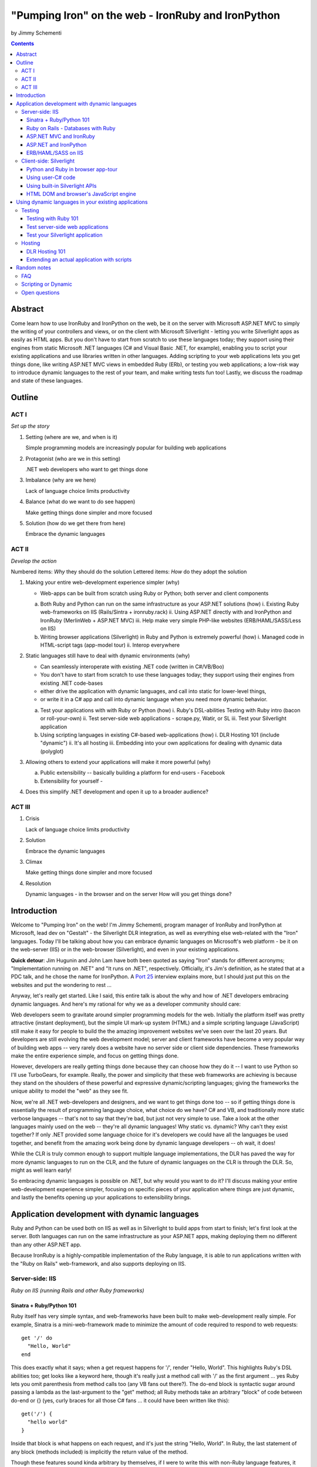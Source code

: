 ===================================================
"Pumping Iron" on the web - IronRuby and IronPython
===================================================
by Jimmy Schementi

.. contents::


--------
Abstract
--------
Come learn how to use IronRuby and IronPython on the web, be it on the server
with Microsoft ASP.NET MVC to simply the writing of your controllers and
views, or on the client with Microsoft Silverlight - letting you write
Silverlight apps as easily as HTML apps. But you don't have to start from
scratch to use these languages today; they support using their engines from
static Microsoft .NET languages (C# and Visual Basic .NET, for example),
enabling you to script your existing applications and use libraries written in
other languages. Adding scripting to your web applications lets you get things
done, like writing ASP.NET MVC views in embedded Ruby (ERb), or testing you
web applications; a low-risk way to introduce dynamic languages to the rest of
your team, and make writing tests fun too! Lastly, we discuss the roadmap and
state of these languages.

-------
Outline
-------

ACT I
+++++

*Set up the story*

1. Setting (where are we, and when is it)

   Simple programming models are increasingly popular for building web applications

2. Protagonist (who are we in this setting)

   .NET web developers who want to get things done

3. Imbalance (why are we here)

   Lack of language choice limits productivity

4. Balance (what do we want to do see happen)

   Make getting things done simpler and more focused

5. Solution (how do we get there from here)

   Embrace the dynamic languages
   

ACT II
++++++
*Develop the action*

Numbered items: *Why* they should do the solution
Lettered items: *How* do they adopt the solution

1. Making your entire web-development experience simpler (why)
   
   - Web-apps can be built from scratch using Ruby or Python; both server and client components

   a. Both Ruby and Python can run on the same infrastructure as your ASP.NET solutions (how)
      i. Existing Ruby web-frameworks on IIS (Rails/Sintra + ironruby.rack)
      ii. Using ASP.NET directly with and IronPython and IronRuby (MerlinWeb + ASP.NET MVC)
      iii. Help make very simple PHP-like websites (ERB/HAML/SASS/Less on IIS)

   b. Writing browser applications (Silverlight) in Ruby and Python is extremely powerful (how)
      i. Managed code in HTML-script tags (app-model tour)
      ii. Interop everywhere 

2. Static languages still have to deal with dynamic environments (why)

   - Can seamlessly interoperate with existing .NET code (written in C#/VB/Boo)
   - You don't have to start from scratch to use these languages today; they support using their engines from existing .NET code-bases
   - either drive the application with dynamic languages, and call into static for lower-level things, 
   - or write it in a C# app and call into dynamic language when you need more dynamic behavior.

   a. Test your applications with with Ruby or Python (how)
      i. Ruby's DSL-abilities Testing with Ruby intro (bacon or roll-your-own)
      ii. Test server-side web applications - scrape.py, Watir, or SL
      iii. Test your Silverlight application

   b. Using scripting languages in existing C#-based web-applications (how)
      i. DLR Hosting 101 (include "dynamic")
      ii. It's all hosting
      iii. Embedding into your own applications for dealing with dynamic data (polyglot)

3. Allowing others to extend your applications will make it more powerful (why)

   a. Public extensibility -- basically building a platform for end-users
      - Facebook
   
   b. Extensibility for yourself
      - 

4. Does this simplify .NET development and open it up to a broader audience?


ACT III
+++++++

1. Crisis

   Lack of language choice limits productivity
   
2. Solution

   Embrace the dynamic languages 

3. Climax

   Make getting things done simpler and more focused

4. Resolution

   Dynamic languages - in the browser and on the server
   How will you get things done?


------------
Introduction
------------
Welcome to "Pumping Iron" on the web! I'm Jimmy Schementi, program manager of
IronRuby and IronPython at Microsoft, lead dev on "Gestalt" - the Silverlight
DLR integration, as well as everything else web-related with the "Iron" languages.
Today I'll be talking about how you can embrace dynamic languages on Microsoft's
web platform - be it on the web-server (IIS) or in the web-browser (Silverlight),
and even in your existing applications.

**Quick detour**: Jim Hugunin and John Lam have both been quoted
as saying "Iron" stands for different acronyms; "Implementation running on .NET"
and "It runs on .NET", respectively. Officially, it's Jim's definition, as he
stated that at a PDC talk, and he chose the name for IronPython. A 
`Port 25 <http://port25.technet.com/archive/2006/06/01/2565.aspx>`_
interview explains more, but I should just put this on the websites and put the
wondering to rest ...

Anyway, let's really get started. Like I said, this entire talk is about the why
and how of .NET developers embracing dynamic languages. And here's my rational for
why we as a developer community should care:

Web developers seem to gravitate around simpler programming models for the web.
Initially the platform itself was pretty attractive (instant deployment), but 
the simple UI mark-up system (HTML) and a simple scripting language (JavaScript) 
still make it easy for people to build the the amazing improvement websites we've
seen over the last 20 years. But developers are still evolving the web development
model; server and client frameworks have become a very popular way of building web
apps -- very rarely does a website have no server side or client side dependencies.
These frameworks make the entire experience simple, and focus on getting things
done.

However, developers are really getting things done because they can choose how
they do it -- I want to use Python so I'll use TurboGears, for example. Really,
the power and simplicity that these web frameworks are achieving is because they
stand on the shoulders of these powerful and expressive dynamic/scripting languages;
giving the frameworks the unique ability to model the "web" as they see fit.

Now, we're all .NET web-developers and designers, and we want to get things done
too -- so if getting things done is essentially the result of programming language
choice, what choice do we have? C# and VB, and traditionally more static verbose
languages -- that's not to say that they're bad, but just not very simple to use.
Take a look at the other languages mainly used on the web -- they're all dynamic
languages! Why static vs. dynamic? Why can't they exist together? If only .NET
provided some language choice for it's developers we could have all the languages
be used together, and benefit from the amazing work being done by dynamic language
developers -- oh wait, it does!

While the CLR is truly common enough to support multiple language implementations,
the DLR has paved the way for more dynamic languages to run on the CLR, and the
future of dynamic languages on the CLR is through the DLR. So, might as well learn
early!

So embracing dynamic languages is possible on .NET, but why would you want to do
it? I'll discuss making your entire web-development experience simpler, focusing
on specific pieces of your application where things are just dynamic, and lastly
the benefits opening up your applications to extensibility brings.




----------------------------------------------
Application development with dynamic languages
----------------------------------------------

Ruby and Python can be used both on IIS as well as in Silverlight to build apps
from start to finish; let's first look at the server. Both languages can run on
the same infrastructure as your ASP.NET apps, making deploying them no different
than any other ASP.NET app.

Because IronRuby is a highly-compatible implementation of the Ruby language, it
is able to run applications written with the "Ruby on Rails" web-framework, and
also supports deploying on IIS.

Server-side: IIS
++++++++++++++++
*Ruby on IIS (running Rails and other Ruby frameworks)*

Sinatra + Ruby/Python 101
~~~~~~~~~~~~~~~~~~~~~~~~~
Ruby itself has very simple syntax, and web-frameworks have been built
to make web-development really simple. For example, Sinatra is a mini-web-framework
made to minimize the amount of code required to respond to web requests::

    get '/' do
      "Hello, World"
    end

This does exactly what it says; when a get request happens for '/', render 
"Hello, World". This highlights Ruby's DSL abilities too; get looks like a 
keyword here, though it's really just a method call with '/' as the first
argument ... yes Ruby lets you omit parenthesis from method calls too
(any VB fans out there?). The do-end block is syntactic sugar around passing
a lambda as the last-argument to the "get" method; all Ruby methods take
an arbitrary "block" of code between do-end or {} (yes, curly braces 
for all those C# fans ... it could have been written like this)::

    get('/') {
      "hello world"
    }
  
Inside that block is what happens on each request, and it's just the string
"Hello, World". In Ruby, the last statement of any block (methods included)
is implicitly the return value of the method.

Though these features sound kinda arbitrary by themselves, if I were to
write this with non-Ruby language features, it would lose it's character::

    def index()
      return "Hello, World"
    end
    get('/', method('index'))

This defines a Ruby method "index", which explicitly returns the string
"Hello, World", and then calls the get method directly with the first
argument being the URL and the second argument being an explicit pointer
to the "index" method. While this might be closer to how the programming
language tackles problems, it's not how the programmer thinks.

Now, not to leave Python out of this love-fest, Python can make this
look very pretty as well, but in her own special way::

    @get("/")
    def index(resp):
        resp.write("Hello, World")

Here the index method is created, which explicitly accepts the request
as an argument; Python's all about not introducing any magical variables,
unlike Ruby, so the entire request would probably be given to Python.
The index method would probably write to the req using a write method.
Then the method would be "decorated" with the get method, which would tell
the web-framework that index represents a get-request for "/".

A decorator in Python is basically a function that accepts a
function and returns a function, so get in this case would be
defined something like this::

    def get(uri):
      def __get(resp):
        sinatra.register('get', uri, resp)
      return __get

That's code that would be part of my fictional Python Sinatra fx,
not something you as the consumer would write.
  
Another way of looking at it is without decorator::

    def index(resp):
        resp.write("Hello, World")
    get('/', index)

The thing to note is that it's a bit more readable than Ruby,
and almost equivalent to the decorator way, except for the 
order of "get" in the code. You'll also see that getting a method
pointer is much cleaner than Ruby ('index' vs 'method(:index)');
in Ruby 'index' would call the method, since Ruby allows method
calls with or without parens, where Python uses parens to indicate
a method call.

<start http://ironruby.info>

Quickly back to Sinatra: the IronRuby team actually uses Sinatra
to power http://ironruby.info, our compatibility reporting website.
A machine runs the compatibility suite against the latest source
code every night, and generates data into a database which this
site pull out and displays.
 
Ruby on Rails - Databases with Ruby
~~~~~~~~~~~~~~~~~~~~~~~~~~~~~~~~~~~
One of the most popular (or most buzzed) web-frameworks is Rails,
which is just a collection of libraries for structuring your
web-application, and Ruby gives it the power to make it so nice.
Rails uses the Model-View-Controller pattern for organization,
so any ASP.NET MVC people will find this familiar::

    class PostsController < ActionController::Base
      def index
        @posts = Post.all
      end

      def show
        @post = Post.find(params[:id])
      end

      def create
        @post = Post.new(params[:post])
        unless @post.save
          flash[:error] = @post.error
          redirect_to :index
        end  
      end

      # ...
    end

Each method inside a class (inheriting from ActionController::Base)
maps to a certain URL and HTTP verb: "index" maps to a "GET /posts",
show maps to a "GET /posts/<id>", "create" maps to a "POST /posts",
"destroy" maps to a "DELETE /posts/<id>", etc. Unlike Sinatra, Rails
uses "convention" to map a request to it's actions.

While this is very nice, Rails really shines when it comes to
interacting with the database through it's ActiveRecord library.
ActiveRecord maps Ruby classes to database tables, and provides
an Ruby API for interacting with the database::

    class Post < ActiveRecord::Base
      has_many :comments
    end

    class Comment < ActiveRecord::Base
      belongs_to :post
    end
    
    class CreateDB < ActiveRecord::Migration
      def up
        create_table :posts do |t|
          t.string 'title'
          t.text 'body'
        end
        create_table :comments do |t|
          t.text 'body'
          t.integer 'post_id'
        end
      end

      def down
        drop_table :posts
      end
    end

This is all the code that is required to map your Ruby classes to
the database, as well as create the structure of the database. It
dynamically provides getters/setters for the table, as well as
sets up foreign-keys and relationships based on conventions
(belongs_to :posts assumes that the table has a 'post_id' field).

And you can get a taste of how you interact with the database by looking
at the controller's method bodies; can you guess what "Post.all" does? :)
Translates to the "SELECT * from posts" SQL query, since the "Post"
object is mapped to a database table. Also, Post.find(<id>) does a
"select * from posts where id=<id>", etc.

Ruby's ability to make things simple has made a name for it.

Also, because IronRuby is a very-compatible Ruby implementation, and
because ASP.NET is very customizable, we are able to run Ruby-based
web-frameworks, like Sinatra and Rails, on IIS through IronRuby. This
is the best Windows-based Ruby deployment strategy, as it takes
advantage of IIS's integrated pipeline that ASP.NET plugs into.

<show Pictures>

For example here is a pretty substantial Rails application running
on IIS.
 
ASP.NET MVC and IronRuby
~~~~~~~~~~~~~~~~~~~~~~~~
Now those were all Ruby-based web-frameworks, but what about ASP.NET?
Can dynamic-languages make ASP.NET simpler too? Sure!

<show ironmvc source>

IronRuby has integration with ASP.NET MVC, so you can write your
controllers and views in Ruby.

<show controller>

<show view>

This integration was built by a bunch of people, including myself,
Phil Haack, and Ivan Porto Carrero -- a IronRuby MVP who has maintained
and evoloved it single-handedly for the last year. Oh, the power of
open-source :)

ASP.NET and IronPython
~~~~~~~~~~~~~~~~~~~~~~

IronPython directly integrates with ASP.NET as well, letting you write
your ASPX code-behind files in Python.

hello-webforms.aspx::

    <%@ Page Language="IronPython" CodeFile="hello-webforms.aspx.py" %>
    Enter your name:
    <asp:TextBox ID="TextBox1" runat="server">
    </asp:TextBox>
    <asp:Button ID="Button1" runat="server" Text="Submit" OnClick="Button1_Click"/>
    <p>
        <asp:Label ID="Label1" runat="server" Text="Label">
        </asp:Label>
    </p>

hello-webforms.aspx.py::

    def Page_Load(sender, e):
        if not IsPostBack:   
            Label1.Text = "...Your name here..."

    def Button1_Click(sender, e):   
        Label1.Text = Textbox1.Text

Because of ASP.NET's events-based API (rather than a response-based API like
Sinatra/Rails), Python methods can automatically hook events by using the
<object>_<event-name> convention, and all server-side controls with "ID"s
ends up being a variable avaliable to the Python module. And application-level
event hooks can go in Global.py. But it's really nice to write
Language="IronPython" at the top. =)

<show picture album>

Here's a simple gallery app; looking at the file-system and giving you a
gallery of thumbnails/images, resizing the images on the fly, all written
in Python.

In the ASPX page, Python can be used in-line as well, kinda like PHP.

<TODO PHP-like code>

It can also interact with the controls::

    <asp:Repeater ID="ThumbnailList" runat="server">
      <ItemTemplate>
        <a href='<%# Link %>'>
          <img alt='<%# Alt %>' src='<%# Src %>' width='<%# Width %>' height='<%# Height %>' style='border:0' />
        </a>
      </ItemTemplate>
    </asp:Repeater>

The <%# %> syntax lets run Python code in the context of the
ASP.NET control's data source. The repeater's data-source was set
to a list of IMAGETAGS (a python class), which has all those fields
on it.


ERB/HAML/SASS on IIS
~~~~~~~~~~~~~~~~~~~~
While running Ruby or Python code behind the scenes is great, sometimes
a site just requires HTML + some server-side processing, and server-side
includes are not powerful enough. I'm talking really about what PHP was
built for; generating HTML with simple server-side programming language.
Can Ruby do that?

The common scenario of a header + body + footer is actually really nice
in Ruby:

template.erb::

    <h1>My Site / <%= page %></h1>
    <%= yield %>
    <p>
      &copy; Jimmy Schementi
    </p>

index.erb::
  
    <h2>Welcome</h2>
    <% 10.times do %>
      Welcome
    <% end %>!

about.erb::

    <h2>About Me</h2>
    <p>Blah blah blah ...</p>
  
gen.rb::

    template = ARGV[0] || 'template.erb'
    files = ARGV[1..-1]
    require 'erb'
    files.each do |file|
      @output = ''
      ERB.new('template.erb').result({:page => file}) do
        ERB.new(file).result(binding)
      end
    end


Client-side: Silverlight
++++++++++++++++++++++++
These Ruby and Python implementations also work in the browser, thanks to
Silverlight. In-fact, they are hands-down the simplest way to develop a
Silverlight application. This is not only because of how expressive the
programming languages are; the integration with Silverlight doesn't fight
how the web works. 

Python and Ruby in browser app-tour
~~~~~~~~~~~~~~~~~~~~~~~~~~~~~~~~~~~
For example, here's an entire Silverlight app which just writes a message into
the HTML page, written in Python::

    <html>
      <head>
      <script type="text/javascript"
              src="http://gestalt.ironpython.net/dlr-latest.js"></script>
      </head>
      <body>
        <div id="message"></div>
        <script type="text/python">
          document.message.innerHTML = "Hello from Python!"
        </script>
      </body>
    </html>

DLR-based Silverlight applications let you write HTML script-tags
in other languages than JavaScript, but in a way that works cross-
browser and cross-platform; the languages work in Moonlight as well.

Both inline and script-src tags are supported::

    <script type="text/ruby" src="foo.rb"></script>

This integration makes writing Silverlight applications just as easy as
they were in Silverlight 1, but with the power of .NET.

The power of dynamic languages is the inherit interactivity they enable.
Usually they are accompanied by a read-eval-print loop (REPL), which endlessly
reads a line of code, evaluates it in the language, prints the result. Static
languages tend to not support this because they don't support "eval". Anyway,
let's try to build a simple app from the console, first let's add some HTML
to the page (we could do it through code, but using firebug is easier)::

    >>> def say_hello(o, e):
    ...     document.message.innerHTML = "Hello %s" % document.name.value
    ... 
    >>> document.message.events.onclick += say_hello

When ``dlr.js`` is executed it creates a essentially-invisible Silverlight
control on the page; by default the HTML-page is the default UI. However, you
can use Silverlight's graphics as well by using script tags::

    <script type="application/xml+xaml" id="xaml1" width="100" height="100">
      <Canvas>
        <TextBlock Name="message" Text="Loading ..." />
      </Canvas>
    </script>
    <script type="application/ruby" class="xaml1">
      xaml1.message.Text = "Hello from Ruby!"
    </script>

Here a HTML script tag was used to embed XAML directly in the HTML page,
and then a Ruby script modified the objects loaded from XAML.

    If you're uncomfortable with setting the width/height on the script-tag, as
    that HTML does not validate, you can add the silverlight control yourself,
    but it takes a little more work::

        <script type="text/javascript">
          window.DLR = {autoAdd: false}
        </script>
        <script type="text/javascript" src="dlr.js"></script>
        <script type="text/javascript">
          DLR.createSilverlightObject({width: '100%', height: '100%'})
        </script>

        <script type="application/xml+xaml">
          <Canvas>
            <TextBlock Name="message" Text="Loading ..." />
          </Canvas>
        </script>
        
        <script type="text/python">
          from System.Windows.Application import Current as app
          app.LoadRootVisualFromString(document.xaml1.innerHTML)
        </script>
        
        <script type="text/ruby">
          xaml1.message.Text = "Hello from Ruby!"
        </script>

Let's take that say-hello example from before, and make the visualization
a bit prettier. So, instead of writing the message to the HTML page, let's
load a nice graphic and talk-bubble animation, created in Adobe Illustrator,
and exported into XAML::

    Say hi to <input id="name" type="textbox" /><input id="go" type="button" value="Go!" />
    <script type="application/xml+xaml" src="mushroom.xaml" id="xaml1" width="100" height="100"></script>
    <script type="application/ruby" class="xaml1">
      document.go.onclick do |s,e|
        xaml1.message.Text = document.name.value
      end
    </script>

Also, there's an blinking animation defined in the XAML, but if has to be
initiated from code; let's do that from Python, because we can::

    <script type="application/python" class="xaml1">
        xaml1.blink_animation.Start()
    </script>

If you're a Silverlight developer, there are a few things to keep in mind:

1. **OOB**: because this depends on the HTML page, running apps out of browser
   in this way is not supported. However, DLR apps also support an in-XAP
   programming model, and that will work fine with OOB.
2. **Embedded Resources**: because there are no DLLs in this application that
   the user has control over, anything which depends on the user embedding
   DLL resources will require a DLL souley for "housing" the resource, like
   custom fonts (breaking change from SL2 to SL3). 
3. **XAML x:Class**: this attribute must point to a "static" classname, so
   if you load XAML onto a UserControl, the value must be "System.Windows.Controls.UserControl",
   not your derived Python class-name.

Also, if you're a JavaScript developer, there are some differences as well:

TODO!!

Using user-C# code
~~~~~~~~~~~~~~~~~~
Though this was hinted at throughout the talk, it's not been specifically
addressed; both the Iron-language's sweet spots are it's first-class 
integration with the CLR, and in-tern they get direct access to all source
code written for the CLR; including the entire .NET framework and all CLR-
based user-code, like your own C#, VB, Boo, F#, etc. And this is no exception
in Silverlight.

<show mandelbrot>

A use case for doing this is if you choose to write your entire application
in Python, for productivity, simplcity, and maintainability reasons, but 
a part of the application has a very high-performance requirement, like
something that crunches numbers; that piece can be writtin in a static
language, which can do computaitons very fast. This doesn't mean that
dynamic languages are too slow for normal application development, but
the overhead of dynamic method lookup and other dynamic-language features
are amplified when doing millions of iterations.

Note: For fractal computation, it turns out that IronPython it one of the
fastest scripting languages:
http://mastrodonato.info/index.php/2009/08/comparison-script-languages-for-the-fractal-geometry/

For example, this application is written in IronPython, except for the
fractal bitmap generation, that is computed using C#. Calling into the C#
code from IronPython is very simple; just add a reference to the DLL,
import the namespace just like it's a Python module, and use classes/methods
using Python's syntax::

    import clr
    clr.AddReferenceToFile("bin/mandelbrotbase.dll")
    import mandelbrotbase

    mandelbrotbase.GenerateMandelbrot(
      int(self.Content.FractalArea.Width),
      int(self.Content.FractalArea.Height),
      self.CurrentXS, self.CurrentYS,
      self.CurrentXE, self.CurrentYE
    )

This direct integration makes it trivial to just begin writing your
application in a dynamic language, and then decide to convert any
performance-sensitive sections to a static language.

Using built-in Silverlight APIs
~~~~~~~~~~~~~~~~~~~~~~~~~~~~~~~
The previous example used Silverlight's WritableBitmap to render the
mandelbrot bitmap, also showing that IronPython can work directly with
Silverlight APIs, and not just user-code. Another useful feature of
WritableBitmap is being able to attach any bitmap-producing stream,
like a Webcam, and doing that from a dynamic language is trivial::

    vidBrush = VideoBrush()
    vidBrush.SetSource(_CaptureSource)
    xaml.WebcamCapture.Fill = vidBrush 
    
    if CaptureDeviceConfiguration.AllowedDeviceAccess or CaptureDeviceConfiguration.RequestDeviceAccess():
       _CaptureSource.Start()

Working with Silverlight's APIs is just as easy as using the language's
syntax for methods, classes, etc; again these languages integrate directly
into the .NET framework, giving you the best of both words: tremendously
powerful .NET libraries and expressive scripting languages.

Here's the webcam demo that Tim Heurer put together ...

<show webcam>

HTML DOM and browser's JavaScript engine
~~~~~~~~~~~~~~~~~~~~~~~~~~~~~~~~~~~~~~~~
In the earlier examples, the HTML DOM was used for simple UI, but it can be
used for the entire application, just like JavaScript+HTML apps do today.
However, Ruby's object-oriented features and it's templating library (ERB)
that was shown earlier make it a great client-side HTML scripting language.

<demo it>

First off, the application is nicely divided into an Photoviewer::App class
which handles the application's logic, while Photoviewer::View handles
all the presentation logic. So, scripting languages have the object-oriented
features you're used to from other .NET languages.

Also, because Ruby has an existing standard library (written in Ruby), that
resource also becomes available in Silverlight. That ERB library we used
to template HTML on the server can also be used to template HTML on the
client::

    <% if @flickr.stat == "ok" && @flickr.photos.total.to_i > 0 %>
      <div class='images'>
        <% @flickr.photos.photo.each do |p| %>
          <div class='image'>
            <a href="<%= flickr_source(p) %>.jpg"
               title="<%= encode("<a href='#{flickr_page(p)}' target='_blank'>#{ p.title }</a>") %>"
               rel="lightbox[<%= @tags %>]"
            ><img src="<%= flickr_source(p) %>_s.jpg" /></a>
          </div>
        <% end %>
      </div>
    <% else %>
      No images found!
    <% end %>

Using one of these languages in the browser doesn't mean you have to abandon
all your JavaScript code and start over; they can be used together. For example,
the photoviewer uses a JavaScript library called "lightbox" to display the large
version of each image when clicked on. And that library can be set up
directly from Ruby::

    if document.overlay && document.lightbox
      document.overlay.parent.remove_child document.overlay
      document.lightbox.parent.remove_child document.lightbox
    end

    window.eval "initLightbox()"


-----------------------------------------------------
Using dynamic languages in your existing applications
-----------------------------------------------------

Up until now I've discussed how to use dynamic languages to power both the
server-side as well as the client-side of your web-application, but what if
you want to apply these methods to solve certain problems in an existing
application?

Testing
+++++++

A low-risk, high-benefit use of dynamic languages in your existing
applications is for testing. This helps make the act of writing tests
simpler, and quite possibly more fun, encouraging your team to actually
maintain the test suite. =)

Testing with Ruby 101
~~~~~~~~~~~~~~~~~~~~~
Before looking at how to test web-app, let's take a brief look at what a 
test written with RSpec, and popular Ruby testing framework, looks like::

    describe '.NET Stack instantiation' do
      it 'can create an empty stack' do
        stack = Stack.new
        stack.should.be_kind_of Stack
        stack.count.should == 0
      end

      it 'can create a stack from an array' do
        stack = Stack.new [1,2,3]
        stack.should.be_kind_of Stack
        stack.count.should == 3
      end
    end

Note: there are Ruby testing frameworks that look a bit more like what you
might be used to. The following is an equivalent test written with test/unit,
and this will give you a better idea of the structure of the above example::

    class DotNetStackInstantiation < Test::Unit::TestCase
      def test_creating_empty_stack
        stack = Stack.new
        assert(stack.kind_of? Stack)
        assert(stack.count == 0)
      end

      def test_creating_stack_from_array
        stack = Stack.new [1,2,3]
        assert(stack.kind_of? Stack)
        assert(stack.count == 3)
      end
    end

The RSpec snippet almost reads like english, making it very clear what the
intended behavior of Stack is. Also, it shows the power of Ruby for creating
internal DSLs; a "language" built out of the constructs of an existing language.
describe" and "it" look like keywords, but in-fact they are really just methods,
because Ruby has optional parameters (as we discovered earlier with Sinatra).
Using actual strings as the test name, rather than a method name, allows
you to describe the test accurately. Each object has a "should" method which
makes any subsequent calls part of an assertion, making it very obvious
which value is the "expected" value and which is the "actual".

The crazy thing is how little code is required to make that work; 26 lines of
Ruby. The key points are that "yield" executes the do-end block passed to 
a method, and the "should" method is added to every object, turning 
any subsequent methods calls into an assertion::

    def describe string
      puts string
      yield 
    end

    def it string
      puts "  #{string} "
      yield
    end

    class Object
      def should
        PositiveAssertion.new(self)
      end
    end

    class PositiveAssertion
      def initialize lhs
        @lhs = lhs
      end
      def == rhs
        print @lhs == rhs ? '.' : 'F'
      end
      def be_kind_of type
        self.class.new(@lhs.class) == type
      end
    end

However, please don't use this example as your real testing framework, and
then get mad at me when it doesn't have a feature you want. =)
RSpec, Bacon, or test/spec are much more mature testing frameworks that
support this syntax.

Anyway, for just a "whoa-cool" demo, let's run the identical tests on the
desktop as well as in Silverlight. =)

Test server-side web applications
~~~~~~~~~~~~~~~~~~~~~~~~~~~~~~~~~
You could use this same technique to test your server-side web applications,
but they can also be used to actually do end-to-end testing; actually sending
a web-request to your server, and testing what it sends back. Even better,
there are libraries for controlling individual browsers with Ruby, so you can
make sure your applications work across them.

TODO!!!


Test your Silverlight application
~~~~~~~~~~~~~~~~~~~~~~~~~~~~~~~~~
These techniques can also be used to test Silverlight applications, even if
they are written in a static language.

TODO!!


Hosting
+++++++
IronRuby and IronPython are built on-top of the Dynamic Language Runtime, which
is comprised of many parts, one of which being a **.NET hosting API**, allowing
you to embed a scripting language in any old .NET app.

Now we come to the "ah-ha!" moment of the talk; **everything** you've seen today
is made possible by this API. Keep in mind these languages are built *on* .NET,
so their implementations are accessible from any .NET language. C# and VB today
are not built on .NET; they just compile programs to run on .NET, which is why
you can't easily host C# today.

Here's the catch; since these language engines are built on .NET, they need to
run *in* a .NET application. So, **all** Ruby or Python code runs by hosting the
languages inside a .NET application.  We do things to make this seamless in
specific environments: for example, ``ir.exe`` and ``ipy.exe`` are both .NET
programs which host the language and run the code in a command-line, minimcing
ruby.exe and python.exe's behavior. Here are the other hosts provided:

- ``ipyw.exe``: runs scripts in a console-less program for Windows applications
- ``Microsoft.Scripting.Silverlight.dll``: entry-point for Silverlight
  applications which run HTML script tags and scripts inside the XAP
- ``IronRuby.Rack.dll``: run rack-based applications on IIS
- ``Microsoft.Web.Scripting.dll``: run Python in ASP.NET
- ``System.Web.Mvc.IronRuby``: run Ruby in ASP.NET MVC

However, we can't provide "runners" for every environment that will spring up,
so we allow you to use the same APIs that these runners use in your own apps.
These APIs have been kept very simple, as we want any .NET developer to be able
to use a DLR scripting language in their applications.

But why embed a scripting language into your application? The main scenario
is to scripts as an extensibility mechanism, either internally or as
functionality you provide for your end-users. Here are a few concrete examples
of what scripts could be used for:

- An advanced search / filter
- High-level business logic
  o computing prices of items, applying discounts, etc
  o any type of rules engine; system changes behavior based on external data
- Customizing a single codebase for different clients
- Add-ons for end-users to make your application better
  o Facebook
- Making application logic simpler to read than the core of your system (polyglot)

Let's show you how to do the basics, and hopefully that will spark your
imagine to think up other cool use-cases.

DLR Hosting 101
~~~~~~~~~~~~~~~
Create a new web application project in Visual Studio, and open the 
Default.aspx.cs page.

<>

The normal "Hello, World" would be to place a label on the page and
set it's text from code ... let's do that with Python instead.

First add, references to the necessary DLLs to host IronPython:

<add IronPython.dll and Microsoft.Scripting.dll>

Then you can write the 5 lines of code to get this all working::

    var runtime = ScriptRuntime.CreateFromConfiguration();
    var engine = runtime.GetEngine("IronPython");
    dynamic scope = engine.CreateScope();
    scope.page = this;
    engine.Execute("page.Message.Text = 'Hello from Python!'", scope);

There are basically three types you need to know; a ScriptRuntime, a ScriptEngine,
and a ScriptScope.

- ScriptRuntime is a level of encapsulation for your scripts; it represents
  the DLR scripting runtime, and all script operations go through it.

- ScriptEngine is the type that is returned from ScriptRuntime.GetEngine;
  it represents a DLR-language. In this case, we asked for the language by
  name, as that's the easiest way to keep it easily configurable, but the
  downside is you need language config info in app.config. If you only want
  to depend on a closed set of languages, you can use
  IronPython.Hosting.Python.CreateEngine(), which does all the setup for
  Python for you.

  The ScriptEngine enabled you to execute code in that language, in a 
  variety of ways, from the basic engine.Execute method (eval), or
  being more fine-grained engine.CreateScriptSourceFromString(code).Compile().Execute(),
  which parses the file, compiles it, and then executes it. Code can be
  executed against a ScriptScope to set initial state and share state
  between executions ...

- ScriptScope defines the state for your script; like what variables/methods
  are present. It is a dynamic object, so you can do things like
  "scope.page = this", and that will set the "page" variable for scripts
  that execute against the scope. In downlevel .NET frameworks, you'd have
  to use scope.SetVariable("page", this).

  Slight aside: since these APIs are .NET based, the dynamic languages themselves,
  can consume them to run other dynamic languages! =) For example, here's Ruby
  executing Python code::

      require 'IronPython'
      require 'Microsoft.Scripting'
      include Microsoft::Scripting::Hosting
      include IronPython::Hosting

      python = Python.create_engine
      scope = python.create_scope
      python.execute "
      class Foo(object):
        def bar(self):
          print 'Look ma, white-space-sensitivity!'

      ", scope
      python.execute "Foo().bar()", scope

  What's also interesting is the dynamic languages can communicate between
  eachother just as easily; here's Ruby calling Python code:

  foo.py::
      
      class Foo(object):
          def bar(self):
              print 'Look ma, white-space-sensitivity!'

  bar.rb::

      foo_module = IronRuby.require 'foo'
      foo_module.foo.bar


Extending an actual application with scripts
~~~~~~~~~~~~~~~~~~~~~~~~~~~~~~~~~~~~~~~~~~~~

TODO!





------------
Random notes
------------

FAQ
+++

What console are you using?
    
    Console2


Scripting or Dynamic
++++++++++++++++++++
This word just gives me a bad taste anytime I hear it; scripts generally sound
like a brittle thing that is just used to piece your build system together, but
not something that you would use in your actual production code. But, really the
term just means the language is meant to drive some existing system, like
AppleScript.

Dynamic languages just define the way the language is generally used; dynamic
languages are generally compiled from source code on execution, and may also
have a dynamic-type system, but they are real languages. Their development
experience can be superior to static languages, as they usually provide
easy ways to modify live applications, making it easy to experiment with
solutions.

Today, "scripting" languages are actually powerful, expressive, and performant.
I personally separate "scripting" and "dynamic" languages; "scripting" languages
are like batch/bash/tcl, while "dynamic" languages like python/ruby.

Open questions
++++++++++++++
- Extending the motif "Pumping Iron"
  + Working out
  + getting fit, lean, quick, fast
  + exercising, learning new things, staying sharp
  + http://www.funnyanimalsite.com/pictures/Lions_Working_Out.jpg
  + Yoga
  + Atomic symbol Fe
  + IronMan
  + Ironing - smoothing out
  + bridges
  + sword, crosses
  + http://www.treehugger.com/files/2007/05/my_type_of_appl.php
  + Iron Maiden
